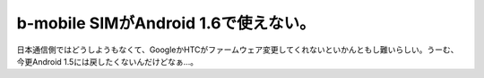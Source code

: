 ﻿b-mobile SIMがAndroid 1.6で使えない。
############################################################


日本通信側ではどうしようもなくて、GoogleかHTCがファームウェア変更してくれないといかんともし難いらしい。うーむ、今更Android 1.5には戻したくないんだけどなぁ…。



.. author:: mkouhei
.. categories:: network, gadget, 
.. tags::


